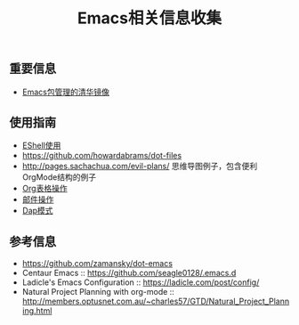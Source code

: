 #+TITLE: Emacs相关信息收集
:PROPERTIES:
#+STARTUP: showall
:END:

** 重要信息
- [[https://mirror.tuna.tsinghua.edu.cn/help/elpa/][Emacs包管理的清华镜像]]

** 使用指南
- [[https://github.com/howardabrams/dot-files/blob/master/emacs-eshell.org][EShell使用]]
- https://github.com/howardabrams/dot-files
- http://pages.sachachua.com/evil-plans/  思维导图例子，包含便利OrgMode结构的例子
- [[./emacs_org_table.org][Org表格操作]]
- [[./emacs_wanderlust.org][邮件操作]]
- [[./emacs_dap.org][Dap模式]]

** 参考信息
- https://github.com/zamansky/dot-emacs
- Centaur Emacs :: https://github.com/seagle0128/.emacs.d
- Ladicle's Emacs Configuration :: https://ladicle.com/post/config/
- Natural Project Planning with org-mode :: http://members.optusnet.com.au/~charles57/GTD/Natural_Project_Planning.html
